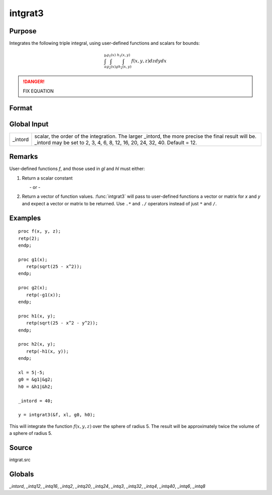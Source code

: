 
intgrat3
==============================================

Purpose
----------------

Integrates the following triple integral, using user-defined functions and scalars for bounds:

.. math::

   \int_{a}^{b}\int_{g_2(x)}^{g_1(x)} \int_{gh_2(x, y)}^{h_1(x, y)}f(x, y, z)dzdydx

.. DANGER:: FIX EQUATION

Format
----------------
.. function:: intgrat3(&f, xl, gl, hl)

    :param &f: pointer to the procedure containing the function to be integrated. *f* is a function of *(x, y, z)*.
    :type &f: scalar

    :param xl: the limits of *x*. These must be scalar limits.
    :type xl: 2x1 or 2xN matrix

    :param gl: function pointers. These procedures are functions of *x*.
    :type gl: 2x1 or 2xN matrix

    :param hl: function pointers. These procedures are functions of *x* and *y*.
    :type hl: 2x1 or 2xN matrix

    :returns: y (*Nx1 vector*) of the estimated integral(s) of :math:`f(x, y, z)` evaluated between the limits given by *xl*, *gl* and *hl*.

Global Input
------------

+-----------------+-----------------------------------------------------+
| \_intord        | scalar, the order of the integration. The larger    |
|                 | \_intord, the more precise the final result will    |
|                 | be. \_intord may be set to 2, 3, 4, 6, 8, 12, 16,   |
|                 | 20, 24, 32, 40.                                     |
|                 | Default = 12.                                       |
+-----------------+-----------------------------------------------------+


Remarks
-------

User-defined functions *f*, and those used in *gl* and *hl* must either:

#. Return a scalar constant

         - or -

#. Return a vector of function values. :func:`intgrat3` will pass to
   user-defined functions a vector or matrix for *x* and *y* and expect a
   vector or matrix to be returned. Use ``.*`` and ``./`` operators instead of
   just ``*`` and ``/``.


Examples
----------------

::

    proc f(x, y, z);
    retp(2);
    endp;

    proc g1(x);
       retp(sqrt(25 - x^2));
    endp;

    proc g2(x);
       retp(-g1(x));
    endp;

    proc h1(x, y);
       retp(sqrt(25 - x^2 - y^2));
    endp;

    proc h2(x, y);
       retp(-h1(x, y));
    endp;

    xl = 5|-5;
    g0 = &g1|&g2;
    h0 = &h1|&h2;

    _intord = 40;

    y = intgrat3(&f, xl, g0, h0);

This will integrate the function :math:`f(x, y, z)` over the sphere of
radius 5. The result will be approximately twice the volume of a
sphere of radius 5.

Source
------

intgrat.src

Globals
------------

*_intord*, *_intq12*, *_intq16*, *_intq2*, *_intq20*, *_intq24*, *_intq3*,
*_intq32*, *_intq4*, *_intq40*, *_intq6*, *_intq8*

.. seealso:: Functions :func:`intgrat2`, :func:`intquad1`, :func:`intquad2`, :func:`intquad3`, :func:`intsimp`
